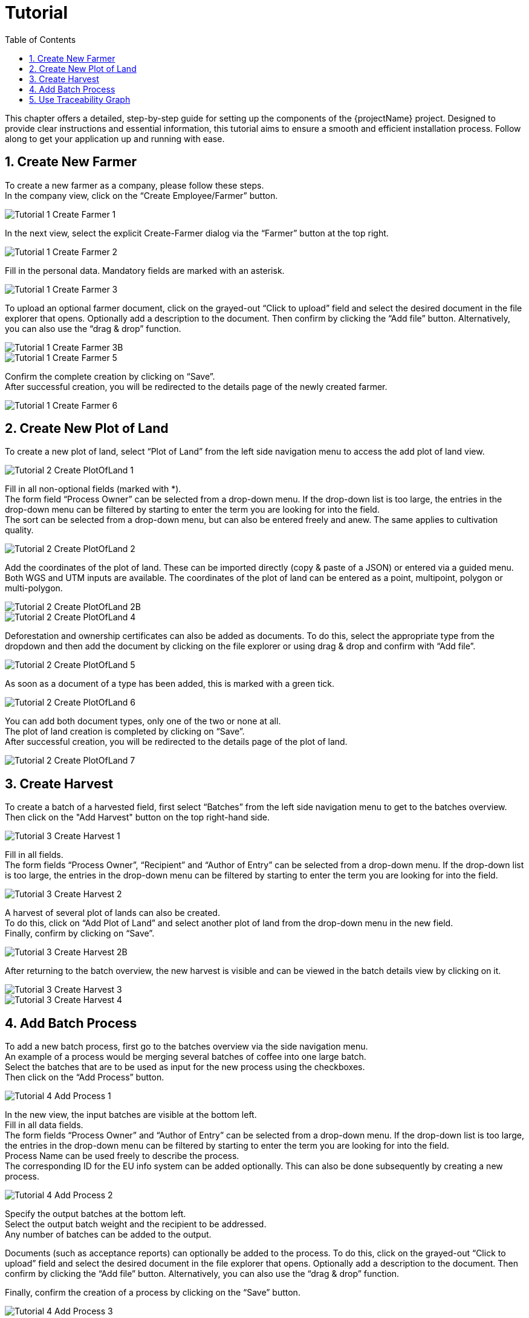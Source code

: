 [[chapter-tutorial]]
:docinfo: shared
:toc: left
:toclevels: 3
:sectnums:
:copyright: Apache License 2.0

= Tutorial

This chapter offers a detailed, step-by-step guide for setting up the components of the {projectName} project.
Designed to provide clear instructions and essential information, this tutorial aims to ensure a smooth and efficient installation process.
Follow along to get your application up and running with ease.

== Create New Farmer

To create a new farmer as a company, please follow these steps. +
In the company view, click on the “Create Employee/Farmer” button.

image::images/tutorial/Tutorial-1-Create-Farmer-1.png[]

In the next view, select the explicit Create-Farmer dialog via the “Farmer” button at the top right.

image::images/tutorial/Tutorial-1-Create-Farmer-2.png[]

Fill in the personal data. Mandatory fields are marked with an asterisk.

image::images/tutorial/Tutorial-1-Create-Farmer-3.png[]

To upload an optional farmer document, click on the grayed-out “Click to upload” field and select the desired document in the file explorer that opens. Optionally add a description to the document. Then confirm by clicking the “Add file” button.
Alternatively, you can also use the “drag & drop” function.

image::images/tutorial/Tutorial-1-Create-Farmer-3B.png[]

image::images/tutorial/Tutorial-1-Create-Farmer-5.png[]

Confirm the complete creation by clicking on “Save”. +
After successful creation, you will be redirected to the details page of the newly created farmer.

image::images/tutorial/Tutorial-1-Create-Farmer-6.png[]

== Create New Plot of Land

To create a new plot of land, select “Plot of Land” from the left side navigation menu to access the add plot of land view.

image::images/tutorial/Tutorial-2-Create-PlotOfLand-1.png[]

Fill in all non-optional fields (marked with *). +
The form field “Process Owner” can be selected from a drop-down menu. If the drop-down list is too large, the entries in the drop-down menu can be filtered by starting to enter the term you are looking for into the field. +
The sort can be selected from a drop-down menu, but can also be entered freely and anew.
The same applies to cultivation quality.

image::images/tutorial/Tutorial-2-Create-PlotOfLand-2.png[]

Add the coordinates of the plot of land. These can be imported directly (copy & paste of a JSON) or entered via a guided menu. Both WGS and UTM inputs are available. The coordinates of the plot of land can be entered as a point, multipoint, polygon or multi-polygon.

image::images/tutorial/Tutorial-2-Create-PlotOfLand-2B.png[]

image::images/tutorial/Tutorial-2-Create-PlotOfLand-4.png[]

Deforestation and ownership certificates can also be added as documents. To do this, select the appropriate type from the dropdown and then add the document by clicking on the file explorer or using drag & drop and confirm with “Add file”.

image::images/tutorial/Tutorial-2-Create-PlotOfLand-5.png[]

As soon as a document of a type has been added, this is marked with a green tick.

image::images/tutorial/Tutorial-2-Create-PlotOfLand-6.png[]

You can add both document types, only one of the two or none at all. +
The plot of land creation is completed by clicking on “Save”. +
After successful creation, you will be redirected to the details page of the plot of land.

image::images/tutorial/Tutorial-2-Create-PlotOfLand-7.png[]

== Create Harvest

To create a batch of a harvested field, first select “Batches” from the left side navigation menu to get to the batches overview. +
Then click on the "Add Harvest" button on the top right-hand side.

image::images/tutorial/Tutorial-3-Create-Harvest-1.png[]

Fill in all fields. +
The form fields “Process Owner”, “Recipient” and “Author of Entry” can be selected from a drop-down menu. If the drop-down list is too large, the entries in the drop-down menu can be filtered by starting to enter the term you are looking for into the field.

image::images/tutorial/Tutorial-3-Create-Harvest-2.png[]

A harvest of several plot of lands can also be created. +
To do this, click on “Add Plot of Land” and select another plot of land from the drop-down menu in the new field. +
Finally, confirm by clicking on “Save”.

image::images/tutorial/Tutorial-3-Create-Harvest-2B.png[]

After returning to the batch overview, the new harvest is visible and can be viewed in the batch details view by clicking on it.

image::images/tutorial/Tutorial-3-Create-Harvest-3.png[]

image::images/tutorial/Tutorial-3-Create-Harvest-4.png[]

== Add Batch Process

To add a new batch process, first go to the batches overview via the side navigation menu. +
An example of a process would be merging several batches of coffee into one large batch. +
Select the batches that are to be used as input for the new process using the checkboxes. +
Then click on the “Add Process” button.

image::images/tutorial/Tutorial-4-Add-Process-1.png[]

In the new view, the input batches are visible at the bottom left. +
Fill in all data fields. +
The form fields “Process Owner” and “Author of Entry” can be selected from a drop-down menu. If the drop-down list is too large, the entries in the drop-down menu can be filtered by starting to enter the term you are looking for into the field. +
Process Name can be used freely to describe the process. +
The corresponding ID for the EU info system can be added optionally. This can also be done subsequently by creating a new process.

image::images/tutorial/Tutorial-4-Add-Process-2.png[]

Specify the output batches at the bottom left. +
Select the output batch weight and the recipient to be addressed. +
Any number of batches can be added to the output. +

Documents (such as acceptance reports) can optionally be added to the process. To do this, click on the grayed-out “Click to upload” field and select the desired document in the file explorer that opens. Optionally add a description to the document. Then confirm by clicking the “Add file” button.
Alternatively, you can also use the “drag & drop” function. +

Finally, confirm the creation of a process by clicking on the “Save” button.

image::images/tutorial/Tutorial-4-Add-Process-3.png[]

== Use Traceability Graph

The traceability graph displays the history of a batch graphically.
It is intended to show immediately whether a batch is valid. +
It can be accessed by clicking on the batch ID of any batch in the batch overview (in the side navigation menu under “Batches”). +
In the Batch Details View, all information about a batch such as weight, process owner and, for harvests, the corresponding plot of land is displayed. +

In the lower part, the traceability graph is displayed graphically with a focus on the current batch (the current batch is the pale orange box with the black frame). +
Connections between the boxes/batches represent processes. +
Connections to the right represent batch successors. In other words, processing steps that took place after the current batch. Batches on the far right-hand side therefore represent the active batches. The activity of the current batch can also be read via the “Status” display in the top right-hand corner of the view. +
Connections to the left represent batch predecessors. In other words, processing steps that took place before the current batch. Batches on the far left-hand side therefore represent the harvests from which all batches were originally created. +
If both the Proof of freedom from deforestation and the proof of ownership for plot of land are available for a harvest batch, the batch is displayed in green. If only one proof is missing, the batch is displayed in red. +
The validity of all other batches can be derived from the validity of the harvests. +
A processed batch is only valid (and is displayed in green) if all harvests that were predecessors of the batch in question at some point are valid. If only one harvest is not valid, the batch is displayed in red.

You can set the focus on any batch from the graph by clicking on the desired batch box. A new graph is then generated showing all predecessors and successors of the newly selected batch.

If the EU System Info ID is available for a batch, a fingerprint icon is displayed at the top right of the respective batch box.


image::images/tutorial/Tutorial-5-Traceability-Graph-1.png[]

image::images/tutorial/Tutorial-5-Traceability-Graph-2.png[]

It is also possible to export all data of a batch as JSON or the graph as an image. +
To export data as a JSON file, click on the “Download Report” button in the top right-hand corner. A file is then saved locally on the executing computer. +
To save an image of the current traceability graph, click on the “Download Graph” button in the bottom right-hand corner. An image file is then saved on the executing computer. +
